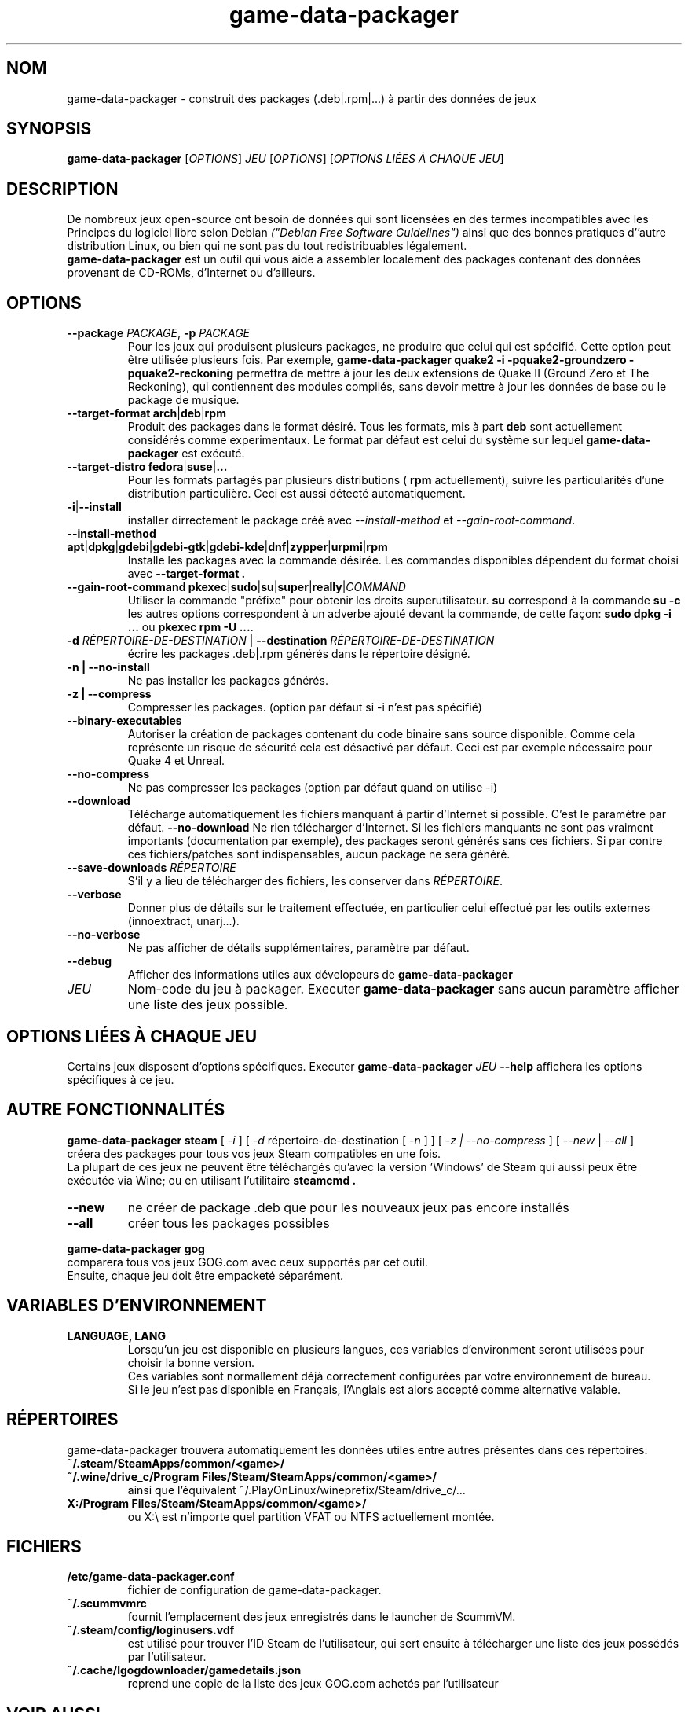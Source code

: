 .\" This program is free software; you can redistribute it and/or modify it
.\" under the terms of the GNU General Public License as published by the
.\" Free Software Foundation; version 2.
.\" 
.\" This program is distributed in the hope that it will be useful, but
.\" WITHOUT ANY WARRANTY; without even the implied warranty of
.\" MERCHANTABILITY or FITNESS FOR A PARTICULAR PURPOSE. See the GNU General
.\" Public License for more details.
.\" 
.\" You should have received a copy of the GNU General Public License along
.\" with this library; if not, write to the Free Software Foundation, Inc.,
.\" 59 Temple Place, Suite 330, Boston, MA 02111-1307, USA.
.\"
.\" See /usr/share/common-licenses/GPL-2
.\" 
.de URL
\\$2 \(laURL: \\$1 \(ra\\$3
..
.if \n[.g] .mso www.tmac
.TH game-data-packager 6 2015-09-09
.SH NOM
game\-data\-packager \- construit des packages (.deb|.rpm|...) à partir des données de jeux
.
.SH SYNOPSIS
\fBgame\-data\-packager\fR [\fIOPTIONS\fR] \fIJEU\fR [\fIOPTIONS\fR] [\fIOPTIONS LIÉES À CHAQUE JEU\fR]
.SH DESCRIPTION
De nombreux jeux open-source ont besoin de données qui sont
licensées en des termes incompatibles avec les
Principes du logiciel libre selon Debian
.I ("Debian Free Software Guidelines")
ainsi que des bonnes pratiques d''autre distribution Linux,
ou bien qui ne sont pas du tout redistribuables légalement.
.
.br
.B game\-data\-packager
est un outil qui vous aide a assembler localement des packages
contenant des données provenant de CD-ROMs, d'Internet ou d'ailleurs.
.SH OPTIONS
.TP
\fB\-\-package\fR \fIPACKAGE\fR, \fB-p\fR \fIPACKAGE\fR
Pour les jeux qui produisent plusieurs packages,
ne produire que celui qui est spécifié.
Cette option peut être utilisée plusieurs fois. Par exemple,
.B game\-data\-packager quake2 \-i \-pquake2\-groundzero \-pquake2\-reckoning
permettra de mettre à jour les deux extensions de Quake II (Ground Zero et
The Reckoning), qui contiennent des modules compilés,
sans devoir mettre à jour les données de base ou le package de musique.
.TP
.BR \-\-target\-format " " arch | deb | rpm
Produit des packages dans le format désiré.
Tous les formats, mis à part
.B deb
sont actuellement considérés comme experimentaux.
Le format par défaut est celui du système sur lequel
.B game\-data\-packager
est exécuté.
.TP
.BR \-\-target\-distro " " fedora | suse | ...
Pour les formats partagés par plusieurs distributions
(
.BR rpm
actuellement), suivre les particularités
d'une distribution particulière. Ceci est aussi
détecté automatiquement.
.TP
.BR \-i | \-\-install
installer dirrectement le package créé avec
.I \-\-install\-method
et
.IR \-\-gain\-root\-command  .
.TP
.BR \-\-install\-method " " apt | dpkg | gdebi | gdebi\-gtk | gdebi\-kde | dnf | zypper | urpmi | rpm
Installe les packages avec la commande désirée.
Les commandes disponibles dépendent du format choisi avec
.B \-\-target\-format .
.TP
.BR \-\-gain\-root\-command " " pkexec | sudo | su | super | really | \fICOMMAND\fR
Utiliser la commande "préfixe" pour obtenir les droits superutilisateur.
.B su
correspond à la commande
.B "su -c"
les autres options correspondent à un adverbe ajouté devant la commande,
de cette façon:
.B "sudo dpkg -i ..."
ou
.BR "pkexec rpm -U ..." .
.TP
\fB\-d\fR \fIRÉPERTOIRE-DE-DESTINATION\fR | \fB\-\-destination\fR \fIRÉPERTOIRE-DE-DESTINATION\fR
écrire les packages .deb|.rpm générés dans le répertoire désigné.
.TP
.B \-n | \-\-no\-install
Ne pas installer les packages générés.
.TP
.B \-z | --compress
Compresser les packages. (option par défaut si \-i n'est pas spécifié)
.TP
.B \-\-binary\-executables
Autoriser la création de packages contenant du code binaire
sans source disponible. Comme cela représente un risque de sécurité
cela est désactivé par défaut. Ceci est par exemple nécessaire
pour Quake 4 et Unreal.
.TP
.B --no\-compress
Ne pas compresser les packages (option par défaut quand on utilise \-i)
.TP
.B \-\-download
Télécharge automatiquement les fichiers manquant à partir d'Internet
si possible. C'est le paramètre par défaut.
.B \-\-no\-download
Ne rien télécharger d'Internet. Si les fichiers manquants ne sont
pas vraiment importants (documentation par exemple),
des packages seront générés sans ces fichiers.
Si par contre ces fichiers/patches sont indispensables,
aucun package ne sera généré.
.TP
\fB\-\-save\-downloads\fR \fIRÉPERTOIRE\fR
S'il y a lieu de télécharger des fichiers, les conserver dans \fIRÉPERTOIRE\fR.
.TP
.B \-\-verbose
Donner plus de détails sur le traitement effectuée,
en particulier celui effectué par les outils externes (innoextract, unarj...).
.TP
.B \-\-no\-verbose
Ne pas afficher de détails supplémentaires, paramètre par défaut.
.TP
.B \-\-debug
Afficher des informations utiles aux dévelopeurs de
.B game\-data\-packager
.TP
.I JEU
Nom-code du jeu à packager. Executer
.B game\-data\-packager
sans aucun paramètre afficher une liste des jeux possible.
.SH OPTIONS LIÉES À CHAQUE JEU
Certains jeux disposent d'options spécifiques.
Executer
\fBgame\-data\-packager\fR \fIJEU\fR \fB\-\-help\fR
affichera les options spécifiques à ce jeu.

.SH AUTRE FONCTIONNALITÉS
.B game\-data\-packager steam
[
.I \-i
]
[
.I \-d
répertoire-de-destination [
.I \-n
] ]
[
.I \-z | --no\-compress
] [
.I --new
|
.I --all
]
.br
créera des packages pour tous vos jeux Steam compatibles en une fois.
.br
La plupart de ces jeux ne peuvent être téléchargés qu'avec
la version 'Windows' de Steam qui aussi peux être exécutée
via Wine; ou en utilisant l'utilitaire
.B steamcmd .
.TP
.B --new
ne créer de package .deb que pour les nouveaux jeux pas encore installés
.TP
.B --all
créer tous les packages possibles

.PP
.B game\-data\-packager gog
.br
comparera tous vos jeux GOG.com avec ceux supportés par cet outil.
.br
Ensuite, chaque jeu doit être empacketé séparément.

.SH VARIABLES D'ENVIRONNEMENT
.TP
.B LANGUAGE, LANG
Lorsqu'un jeu est disponible en plusieurs langues,
ces variables d'environment seront utilisées
pour choisir la bonne version.
.br
Ces variables sont normallement déjà correctement configurées
par votre environnement de bureau.
.br
Si le jeu n'est pas disponible en Français,
l'Anglais est alors accepté comme alternative valable.
.SH RÉPERTOIRES
game\-data\-packager trouvera automatiquement les données utiles
entre autres présentes dans ces répertoires:
.TP
.B ~/.steam/SteamApps/common/<game>/
.TP
.B ~/.wine/drive_c/Program Files/Steam/SteamApps/common/<game>/
ainsi que l'équivalent ~/.PlayOnLinux/wineprefix/Steam/drive_c/...
.TP
.B X:/Program Files/Steam/SteamApps/common/<game>/
ou X:\\ est n'importe quel partition VFAT ou NTFS actuellement montée.
.SH FICHIERS
.TP
.B /etc/game-data-packager.conf
fichier de configuration de game-data-packager.
.TP
.B ~/.scummvmrc
fournit l'emplacement des jeux enregistrés dans le launcher de ScummVM.
.TP
.B ~/.steam/config/loginusers.vdf
est utilisé pour trouver l'ID Steam de l'utilisateur,
qui sert ensuite à télécharger une liste des jeux possédés par l'utilisateur.
.TP
.B ~/.cache/lgogdownloader/gamedetails.json
reprend une copie de la liste des jeux GOG.com achetés par l'utilisateur
.SH VOIR AUSSI
\fIpkexec\fP(1), \fIsudo\fP(8), \fIsu\fP(1), \fIlgogdownloader\fP(1)
.br
Project homepage:
.URL "https://wiki.debian.org/fr/Games/GameDataPackager"

.SH AUTEUR
Copyright \(co 2015 Alexandre Detiste \fI<alexandre@detiste.be>\fP
.br
Traduis à partir de la version en anglais.
